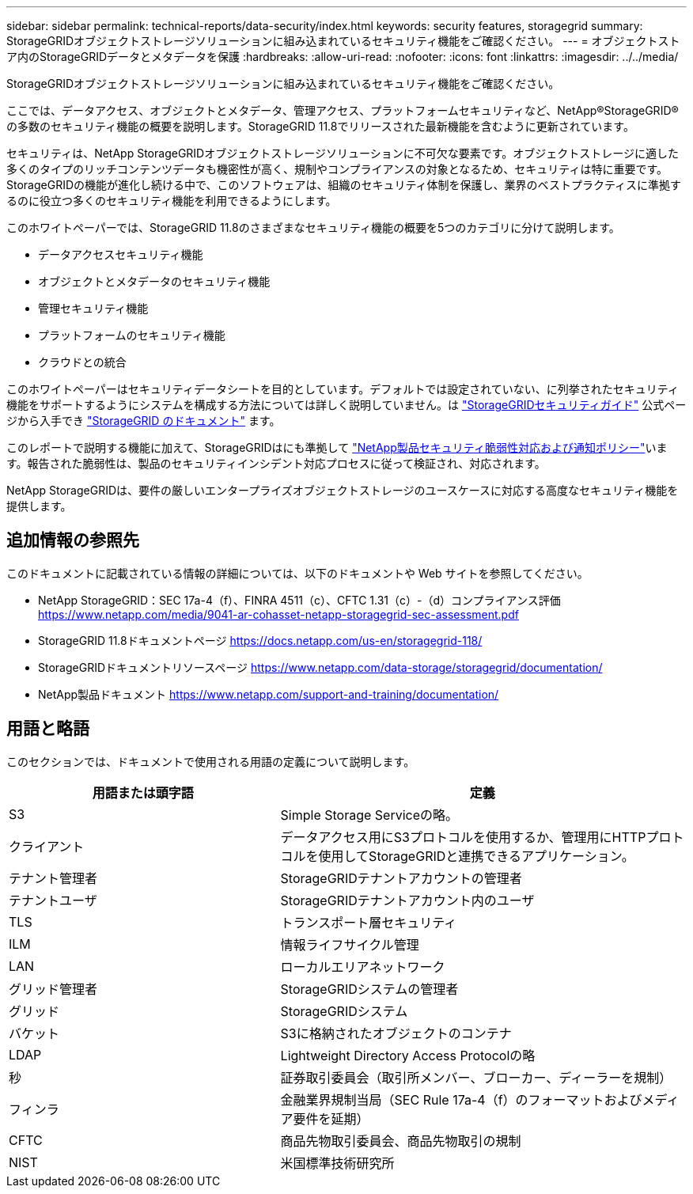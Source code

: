 ---
sidebar: sidebar 
permalink: technical-reports/data-security/index.html 
keywords: security features, storagegrid 
summary: StorageGRIDオブジェクトストレージソリューションに組み込まれているセキュリティ機能をご確認ください。 
---
= オブジェクトストア内のStorageGRIDデータとメタデータを保護
:hardbreaks:
:allow-uri-read: 
:nofooter: 
:icons: font
:linkattrs: 
:imagesdir: ../../media/


[role="lead"]
StorageGRIDオブジェクトストレージソリューションに組み込まれているセキュリティ機能をご確認ください。

ここでは、データアクセス、オブジェクトとメタデータ、管理アクセス、プラットフォームセキュリティなど、NetApp®StorageGRID®の多数のセキュリティ機能の概要を説明します。StorageGRID 11.8でリリースされた最新機能を含むように更新されています。

セキュリティは、NetApp StorageGRIDオブジェクトストレージソリューションに不可欠な要素です。オブジェクトストレージに適した多くのタイプのリッチコンテンツデータも機密性が高く、規制やコンプライアンスの対象となるため、セキュリティは特に重要です。StorageGRIDの機能が進化し続ける中で、このソフトウェアは、組織のセキュリティ体制を保護し、業界のベストプラクティスに準拠するのに役立つ多くのセキュリティ機能を利用できるようにします。

このホワイトペーパーでは、StorageGRID 11.8のさまざまなセキュリティ機能の概要を5つのカテゴリに分けて説明します。

* データアクセスセキュリティ機能
* オブジェクトとメタデータのセキュリティ機能
* 管理セキュリティ機能
* プラットフォームのセキュリティ機能
* クラウドとの統合


このホワイトペーパーはセキュリティデータシートを目的としています。デフォルトでは設定されていない、に列挙されたセキュリティ機能をサポートするようにシステムを構成する方法については詳しく説明していません。は https://docs.netapp.com/us-en/storagegrid-118/harden/index.html["StorageGRIDセキュリティガイド"^] 公式ページから入手でき https://docs.netapp.com/us-en/storagegrid-118/["StorageGRID のドキュメント"^] ます。

このレポートで説明する機能に加えて、StorageGRIDはにも準拠して https://www.netapp.com/us/legal/vulnerability-response.aspx["NetApp製品セキュリティ脆弱性対応および通知ポリシー"^]います。報告された脆弱性は、製品のセキュリティインシデント対応プロセスに従って検証され、対応されます。

NetApp StorageGRIDは、要件の厳しいエンタープライズオブジェクトストレージのユースケースに対応する高度なセキュリティ機能を提供します。



== 追加情報の参照先

このドキュメントに記載されている情報の詳細については、以下のドキュメントや Web サイトを参照してください。

* NetApp StorageGRID：SEC 17a-4（f）、FINRA 4511（c）、CFTC 1.31（c）-（d）コンプライアンス評価 https://www.netapp.com/media/9041-ar-cohasset-netapp-storagegrid-sec-assessment.pdf[]
* StorageGRID 11.8ドキュメントページ https://docs.netapp.com/us-en/storagegrid-118/[]
* StorageGRIDドキュメントリソースページ https://www.netapp.com/data-storage/storagegrid/documentation/[]
* NetApp製品ドキュメント https://www.netapp.com/support-and-training/documentation/[]




== 用語と略語

このセクションでは、ドキュメントで使用される用語の定義について説明します。

[cols="40,60"]
|===
| 用語または頭字語 | 定義 


| S3 | Simple Storage Serviceの略。 


| クライアント | データアクセス用にS3プロトコルを使用するか、管理用にHTTPプロトコルを使用してStorageGRIDと連携できるアプリケーション。 


| テナント管理者 | StorageGRIDテナントアカウントの管理者 


| テナントユーザ | StorageGRIDテナントアカウント内のユーザ 


| TLS | トランスポート層セキュリティ 


| ILM | 情報ライフサイクル管理 


| LAN | ローカルエリアネットワーク 


| グリッド管理者 | StorageGRIDシステムの管理者 


| グリッド | StorageGRIDシステム 


| バケット | S3に格納されたオブジェクトのコンテナ 


| LDAP | Lightweight Directory Access Protocolの略 


| 秒 | 証券取引委員会（取引所メンバー、ブローカー、ディーラーを規制） 


| フィンラ | 金融業界規制当局（SEC Rule 17a-4（f）のフォーマットおよびメディア要件を延期） 


| CFTC | 商品先物取引委員会、商品先物取引の規制 


| NIST | 米国標準技術研究所 
|===